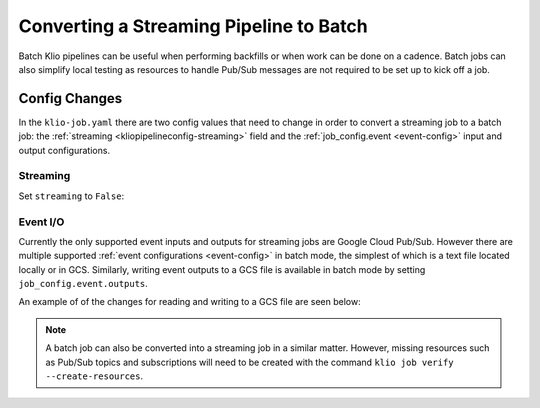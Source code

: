 .. _batch-conversion:

Converting a Streaming Pipeline to Batch
========================================

Batch Klio pipelines can be useful when performing backfills or
when work can be done on a cadence. Batch jobs can also simplify local testing
as resources to handle Pub/Sub messages are not required to be set up to kick off a job.

Config Changes
--------------

In the ``klio-job.yaml`` there are two config values that need to change
in order to convert a streaming job to a batch job:
the :ref:`streaming <kliopipelineconfig-streaming>` field
and the :ref:`job_config.event <event-config>` input and output configurations.

Streaming
^^^^^^^^^

Set ``streaming`` to ``False``:

.. code-block:: yaml
   :emphasize-lines: 3

    name: my-stream-job-that-i-want-to-be-batch
    pipeline_options:
      streaming: False
    job_config:
      <-- snip -->


Event I/O
^^^^^^^^^

Currently the only supported event inputs and outputs for streaming jobs are Google Cloud Pub/Sub.
However there are multiple supported :ref:`event configurations <event-config>`
in batch mode, the simplest of which is a text file located locally or in GCS.
Similarly, writing event outputs to a GCS file is available in batch mode by setting
``job_config.event.outputs``.

An example of of the changes for reading and writing to a GCS file are seen below:

.. code-block:: yaml
   :emphasize-lines: 8,9,11,12

    name: my-stream-job-that-i-want-to-be-batch
    pipeline_options:
      streaming: False
      <-- snip -->
    job_config:
      event:
        inputs:
          - type: gcs
            location: gs://my-event-input/my-input-elements.txt
        outputs:
          - type: gcs
            location: gs://my-event-output/


.. note::

    A batch job can also be converted into a streaming job in a similar matter.
    However, missing resources such as Pub/Sub topics and subscriptions will
    need to be created with the command ``klio job verify --create-resources``.